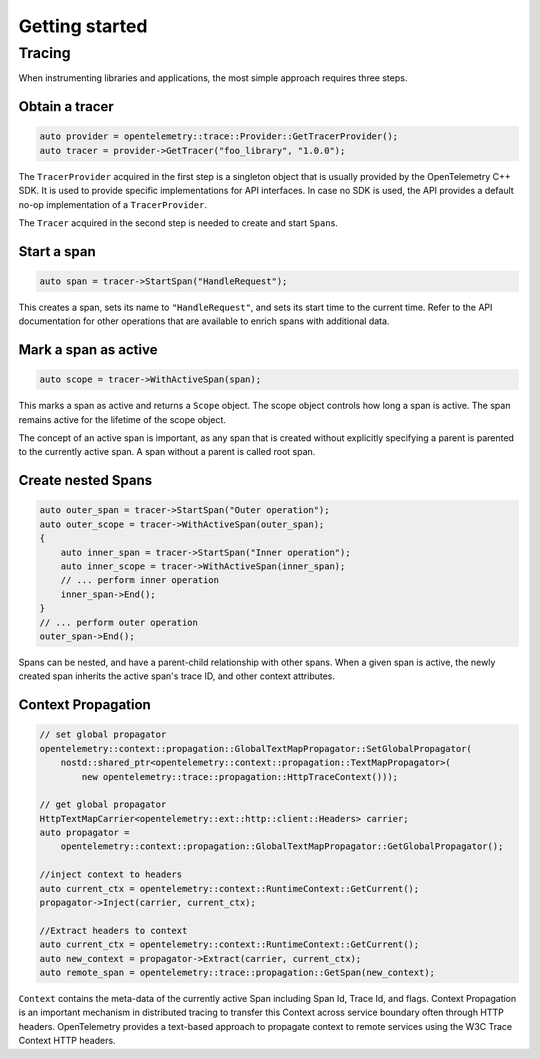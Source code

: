 Getting started
---------------

Tracing
~~~~~~~

When instrumenting libraries and applications, the most simple approach
requires three steps.

Obtain a tracer
^^^^^^^^^^^^^^^

.. code:: cpp

    auto provider = opentelemetry::trace::Provider::GetTracerProvider();
    auto tracer = provider->GetTracer("foo_library", "1.0.0");

The ``TracerProvider`` acquired in the first step is a singleton object
that is usually provided by the OpenTelemetry C++ SDK. It is used to
provide specific implementations for API interfaces. In case no SDK is
used, the API provides a default no-op implementation of a
``TracerProvider``.

The ``Tracer`` acquired in the second step is needed to create and start
``Span``\ s.

Start a span
^^^^^^^^^^^^

.. code:: cpp

    auto span = tracer->StartSpan("HandleRequest");

This creates a span, sets its name to ``"HandleRequest"``, and sets its
start time to the current time. Refer to the API documentation for other
operations that are available to enrich spans with additional data.

Mark a span as active
^^^^^^^^^^^^^^^^^^^^^

.. code:: cpp

    auto scope = tracer->WithActiveSpan(span);

This marks a span as active and returns a ``Scope`` object. The scope object
controls how long a span is active. The span remains active for the lifetime
of the scope object.

The concept of an active span is important, as any span that is created
without explicitly specifying a parent is parented to the currently
active span. A span without a parent is called root span.

Create nested Spans
^^^^^^^^^^^^^^^^^^^

.. code:: cpp

    auto outer_span = tracer->StartSpan("Outer operation");
    auto outer_scope = tracer->WithActiveSpan(outer_span);
    {
        auto inner_span = tracer->StartSpan("Inner operation");
        auto inner_scope = tracer->WithActiveSpan(inner_span);
        // ... perform inner operation
        inner_span->End();
    }
    // ... perform outer operation
    outer_span->End();


Spans can be nested, and have a parent-child relationship with other spans.
When a given span is active, the newly created span inherits the active span's
trace ID, and other context attributes.

Context Propagation
^^^^^^^^^^^^^^^^^^

.. code:: cpp

    // set global propagator
    opentelemetry::context::propagation::GlobalTextMapPropagator::SetGlobalPropagator(
        nostd::shared_ptr<opentelemetry::context::propagation::TextMapPropagator>(
            new opentelemetry::trace::propagation::HttpTraceContext()));

    // get global propagator
    HttpTextMapCarrier<opentelemetry::ext::http::client::Headers> carrier;
    auto propagator =
        opentelemetry::context::propagation::GlobalTextMapPropagator::GetGlobalPropagator();

    //inject context to headers
    auto current_ctx = opentelemetry::context::RuntimeContext::GetCurrent();
    propagator->Inject(carrier, current_ctx);

    //Extract headers to context
    auto current_ctx = opentelemetry::context::RuntimeContext::GetCurrent();
    auto new_context = propagator->Extract(carrier, current_ctx);
    auto remote_span = opentelemetry::trace::propagation::GetSpan(new_context);



``Context`` contains the meta-data of the currently active Span including Span Id,
Trace Id, and flags. Context Propagation is an important mechanism in distributed
tracing to transfer this Context across service boundary often through HTTP headers.
OpenTelemetry provides a text-based approach to propagate context to remote services
using the W3C Trace Context HTTP headers.
